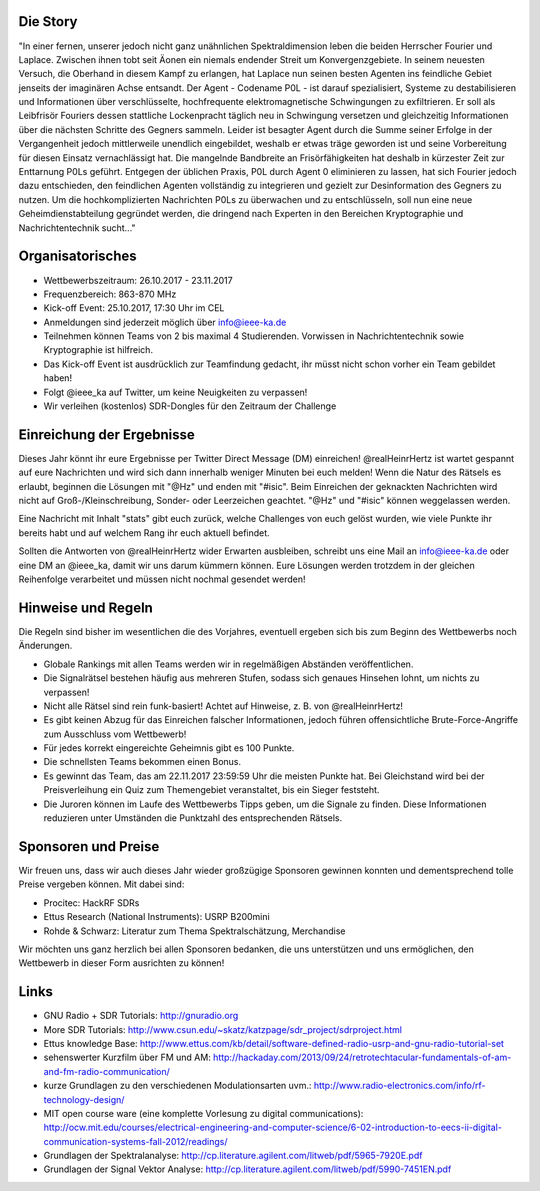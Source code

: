.. title: Signal Intelligence Challenge 2017
.. slug: sigint-challenge
.. tags: isic

.. image:: /images/2017/isic17_poster.png
    :align: center
    :width: 600px


Die Story
------------
"In einer fernen, unserer jedoch nicht ganz unähnlichen Spektraldimension leben die beiden Herrscher Fourier und Laplace. Zwischen ihnen tobt seit Äonen ein niemals endender Streit um Konvergenzgebiete. In seinem neuesten Versuch, die Oberhand in diesem Kampf zu erlangen, hat Laplace nun seinen besten Agenten ins feindliche Gebiet jenseits der imaginären Achse entsandt. Der Agent - Codename P0L - ist darauf spezialisiert, Systeme zu destabilisieren und Informationen über verschlüsselte, hochfrequente elektromagnetische Schwingungen zu exfiltrieren. Er soll als Leibfrisör Fouriers dessen stattliche Lockenpracht täglich neu in Schwingung versetzen und gleichzeitig Informationen über die nächsten Schritte des Gegners sammeln. Leider ist besagter Agent durch die Summe seiner Erfolge in der Vergangenheit jedoch mittlerweile unendlich eingebildet, weshalb er etwas träge geworden ist und seine Vorbereitung für diesen Einsatz vernachlässigt hat. Die mangelnde Bandbreite an Frisörfähigkeiten hat deshalb in kürzester Zeit zur Enttarnung P0Ls geführt. Entgegen der üblichen Praxis, P0L durch Agent 0 eliminieren zu lassen, hat sich Fourier jedoch dazu entschieden, den feindlichen Agenten vollständig zu integrieren und gezielt zur Desinformation des Gegners zu nutzen. Um die hochkomplizierten Nachrichten P0Ls zu überwachen und zu entschlüsseln, soll nun eine neue Geheimdienstabteilung gegründet werden, die dringend nach Experten in den Bereichen Kryptographie und Nachrichtentechnik sucht..."


Organisatorisches
-----------------
- Wettbewerbszeitraum: 26.10.2017 - 23.11.2017
- Frequenzbereich: 863-870 MHz
- Kick-off Event: 25.10.2017, 17:30 Uhr im CEL
- Anmeldungen sind jederzeit möglich über info@ieee-ka.de
- Teilnehmen können Teams von 2 bis maximal 4 Studierenden. Vorwissen in Nachrichtentechnik sowie Kryptographie ist hilfreich.
- Das Kick-off Event ist ausdrücklich zur Teamfindung gedacht, ihr müsst nicht schon vorher ein Team gebildet haben!
- Folgt @ieee_ka auf Twitter, um keine Neuigkeiten zu verpassen!
- Wir verleihen (kostenlos) SDR-Dongles für den Zeitraum der Challenge


Einreichung der Ergebnisse
--------------------------
Dieses Jahr könnt ihr eure Ergebnisse per Twitter Direct Message (DM) einreichen! @realHeinrHertz ist wartet gespannt auf eure Nachrichten und wird sich dann innerhalb weniger Minuten bei euch melden! Wenn die Natur des Rätsels es erlaubt, beginnen die Lösungen mit "@Hz" und enden mit "#isic". Beim Einreichen der geknackten Nachrichten wird nicht auf Groß-/Kleinschreibung, Sonder- oder Leerzeichen geachtet. "@Hz" und "#isic" können weggelassen werden. 

Eine Nachricht mit Inhalt "stats" gibt euch zurück, welche Challenges von euch gelöst wurden, wie viele Punkte ihr bereits habt und auf welchem Rang ihr euch aktuell befindet. 

Sollten die Antworten von @realHeinrHertz wider Erwarten ausbleiben, schreibt uns eine Mail an info@ieee-ka.de oder eine DM an @ieee_ka, damit wir uns darum kümmern können. Eure Lösungen werden trotzdem in der gleichen Reihenfolge verarbeitet und müssen nicht nochmal gesendet werden!


Hinweise und Regeln
-------------------
Die Regeln sind bisher im wesentlichen die des Vorjahres, eventuell ergeben sich bis zum Beginn des Wettbewerbs noch Änderungen.

- Globale Rankings mit allen Teams werden wir in regelmäßigen Abständen veröffentlichen.
- Die Signalrätsel bestehen häufig aus mehreren Stufen, sodass sich genaues Hinsehen lohnt, um nichts zu verpassen!
- Nicht alle Rätsel sind rein funk-basiert! Achtet auf Hinweise, z. B. von @realHeinrHertz!
- Es gibt keinen Abzug für das Einreichen falscher Informationen, jedoch führen offensichtliche Brute-Force-Angriffe zum Ausschluss vom Wettbewerb!
- Für jedes korrekt eingereichte Geheimnis gibt es 100 Punkte.
- Die schnellsten Teams bekommen einen Bonus.
- Es gewinnt das Team, das am 22.11.2017 23:59:59 Uhr die meisten Punkte hat. Bei Gleichstand wird bei der Preisverleihung ein Quiz zum Themengebiet veranstaltet, bis ein Sieger feststeht.
- Die Juroren können im Laufe des Wettbewerbs Tipps geben, um die Signale zu finden. Diese Informationen reduzieren unter Umständen die Punktzahl des entsprechenden Rätsels.

Sponsoren und Preise
--------------------
Wir freuen uns, dass wir auch dieses Jahr wieder großzügige Sponsoren gewinnen konnten und dementsprechend tolle Preise vergeben können. Mit dabei sind:

- Procitec: HackRF SDRs
- Ettus Research (National Instruments): USRP B200mini
- Rohde & Schwarz: Literatur zum Thema Spektralschätzung, Merchandise

Wir möchten uns ganz herzlich bei allen Sponsoren bedanken, die uns unterstützen und uns ermöglichen,
den Wettbewerb in dieser Form ausrichten zu können!


Links
-----
- GNU Radio + SDR Tutorials: http://gnuradio.org
- More SDR Tutorials: http://www.csun.edu/~skatz/katzpage/sdr_project/sdrproject.html
- Ettus knowledge Base: http://www.ettus.com/kb/detail/software-defined-radio-usrp-and-gnu-radio-tutorial-set
- sehenswerter Kurzfilm über FM und AM: http://hackaday.com/2013/09/24/retrotechtacular-fundamentals-of-am-and-fm-radio-communication/
- kurze Grundlagen zu den verschiedenen Modulationsarten uvm.: http://www.radio-electronics.com/info/rf-technology-design/
- MIT open course ware (eine komplette Vorlesung zu digital communications): http://ocw.mit.edu/courses/electrical-engineering-and-computer-science/6-02-introduction-to-eecs-ii-digital-communication-systems-fall-2012/readings/
- Grundlagen der Spektralanalyse: http://cp.literature.agilent.com/litweb/pdf/5965-7920E.pdf
- Grundlagen der Signal Vektor Analyse: http://cp.literature.agilent.com/litweb/pdf/5990-7451EN.pdf
